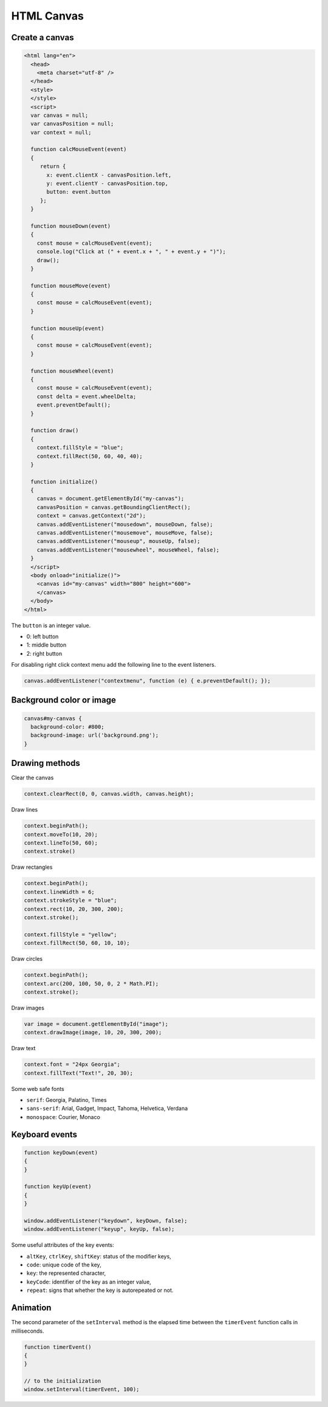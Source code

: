 HTML Canvas
===========

Create a canvas
---------------

.. code-block:: html

   <html lang="en">
     <head>
       <meta charset="utf-8" />
     </head>
     <style>
     </style>
     <script>
     var canvas = null;
     var canvasPosition = null;
     var context = null;

     function calcMouseEvent(event)
     {
        return {
          x: event.clientX - canvasPosition.left,
          y: event.clientY - canvasPosition.top,
          button: event.button
        };
     }

     function mouseDown(event)
     {
       const mouse = calcMouseEvent(event);
       console.log("Click at (" + event.x + ", " + event.y + ")");
       draw();
     }

     function mouseMove(event)
     {
       const mouse = calcMouseEvent(event);
     }

     function mouseUp(event)
     {
       const mouse = calcMouseEvent(event);
     }

     function mouseWheel(event)
     {
       const mouse = calcMouseEvent(event);
       const delta = event.wheelDelta;
       event.preventDefault();
     }

     function draw()
     {
       context.fillStyle = "blue";
       context.fillRect(50, 60, 40, 40);
     }

     function initialize()
     {
       canvas = document.getElementById("my-canvas");
       canvasPosition = canvas.getBoundingClientRect();
       context = canvas.getContext("2d");
       canvas.addEventListener("mousedown", mouseDown, false);
       canvas.addEventListener("mousemove", mouseMove, false);
       canvas.addEventListener("mouseup", mouseUp, false);
       canvas.addEventListener("mousewheel", mouseWheel, false);
     }
     </script>
     <body onload="initialize()">
       <canvas id="my-canvas" width="800" height="600">
       </canvas>
     </body>
   </html>


The ``button`` is an integer value.

* 0: left button
* 1: middle button
* 2: right button

For disabling right click context menu add the following line to the event listeners.

.. code-block:: javascript

   canvas.addEventListener("contextmenu", function (e) { e.preventDefault(); });


Background color or image
-------------------------

.. code-block:: css

   canvas#my-canvas {
     background-color: #800;
     background-image: url('background.png');
   }


Drawing methods
---------------

Clear the canvas

.. code-block:: javascript

   context.clearRect(0, 0, canvas.width, canvas.height);


Draw lines

.. code-block:: javascript

   context.beginPath();
   context.moveTo(10, 20);
   context.lineTo(50, 60);
   context.stroke()


Draw rectangles

.. code-block:: javascript

   context.beginPath();
   context.lineWidth = 6;
   context.strokeStyle = "blue";
   context.rect(10, 20, 300, 200);
   context.stroke();

   context.fillStyle = "yellow";
   context.fillRect(50, 60, 10, 10);


Draw circles

.. code-block:: javascript

   context.beginPath();
   context.arc(200, 100, 50, 0, 2 * Math.PI);
   context.stroke();


Draw images

.. code-block:: javascript

   var image = document.getElementById("image");
   context.drawImage(image, 10, 20, 300, 200);


Draw text

.. code-block:: javascript

   context.font = "24px Georgia";
   context.fillText("Text!", 20, 30);


Some web safe fonts

* ``serif``: Georgia, Palatino, Times
* ``sans-serif``: Arial, Gadget, Impact, Tahoma, Helvetica, Verdana
* ``monospace``: Courier, Monaco


Keyboard events
---------------

.. code-block:: javascript

   function keyDown(event)
   {
   }

   function keyUp(event)
   {
   }

   window.addEventListener("keydown", keyDown, false);
   window.addEventListener("keyup", keyUp, false);


Some useful attributes of the key events:

* ``altKey``, ``ctrlKey``, ``shiftKey``: status of the modifier keys,
* ``code``: unique code of the key,
* ``key``: the represented character,
* ``keyCode``: identifier of the key as an integer value,
* ``repeat``: signs that whether the key is autorepeated or not.


Animation
---------

The second parameter of the ``setInterval`` method is the elapsed time between the ``timerEvent`` function calls in milliseconds.

.. code-block:: javascript

   function timerEvent()
   {
   }

   // to the initialization
   window.setInterval(timerEvent, 100);
